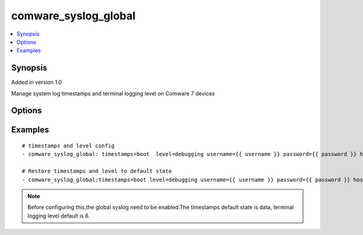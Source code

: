 .. _comware_syslog_global:


comware_syslog_global
++++++++++++++++++++++++++++

.. contents::
   :local:
   :depth: 1


Synopsis
--------

Added in version 1.0

Manage system log timestamps and  terminal logging level on Comware 7 devices

Options
-------

.. raw:: html

    <table border=1 cellpadding=4>
    <tr>
    <th class="head">parameter</th>
    <th class="head">required</th>
    <th class="head">default</th>
    <th class="head">choices</th>
    <th class="head">comments</th>
    </tr><tr style="text-align:center">
        <td style="vertical-align:middle">timestamps</td>
        <td style="vertical-align:middle">no</td>
        <td style="vertical-align:middle">date</td>
        <td style="vertical-align:middle"></td>
        <td style="vertical-align:middle;text-align:left">Configure the time stamp output format of log information sent to the console, monitoring terminal,                log buffer and log file direction.</td>
    </tr>
    <tr style="text-align:center">
        <td style="vertical-align:middle">level</td>
        <td style="vertical-align:middle">no</td>
        <td style="vertical-align:middle">informational</td>
        <td style="vertical-align:middle"></td>
        <td style="vertical-align:middle;text-align:left">Configure the minimum level of log information that the current terminal allows to output.</td>
    </tr>
    <tr style="text-align:center">
        <td style="vertical-align:middle">state</td>
        <td style="vertical-align:middle">no</td>
        <td style="vertical-align:middle">present</td>
        <td style="vertical-align:middle;text-align:left"><ul style="margin:0;"><li>present</li><li>absent</li></td></td>
        <td style="vertical-align:middle;text-align:left">Desired state for the interface configuration</td>
    </tr>
    <tr style="text-align:center">
        <td style="vertical-align:middle">port</td>
        <td style="vertical-align:middle">no</td>
        <td style="vertical-align:middle">830</td>
        <td style="vertical-align:middle"></td>
        <td style="vertical-align:middle;text-align:left">NETCONF port number</td>
    </tr>
    <tr style="text-align:center">
        <td style="vertical-align:middle">hostname</td>
        <td style="vertical-align:middle">yes</td>
        <td style="vertical-align:middle"></td>
        <td style="vertical-align:middle"></td>
        <td style="vertical-align:middle;text-align:left">IP Address or hostname of the Comware v7 device that has              NETCONF enabled</td>
    </tr>
    <tr style="text-align:center">
        <td style="vertical-align:middle">username</td>
        <td style="vertical-align:middle">yes</td>
        <td style="vertical-align:middle"></td>
        <td style="vertical-align:middle"></td>
        <td style="vertical-align:middle;text-align:left">Username used to login to the switch</td>
    </tr>
    <tr style="text-align:center">
        <td style="vertical-align:middle">password</td>
        <td style="vertical-align:middle">yes</td>
        <td style="vertical-align:middle"></td>
        <td style="vertical-align:middle"></td>
        <td style="vertical-align:middle;text-align:left">Password used to login to the switch</td>
    </tr>
    <tr style="text-align:center">
        <td style="vertical-align:middle">look_for_keys</td>
        <td style="vertical-align:middle">no</td>
        <td style="vertical-align:middle">False</td>
        <td style="vertical-align:middle"></td>
        <td style="vertical-align:middle;text-align:left">Whether searching for discoverable private key files in ~/.ssh/</td>
    </tr>
    </table><br>


Examples
--------

.. raw:: html

    <br/>


::

    
        
      # timestamps and level config
      - comware_syslog_global: timestamps=boot  level=debugging username={{ username }} password={{ password }} hostname={{ inventory_hostname }}
    
      # Restore timestamps and level to default state    
      - comware_syslog_global:timestamps=boot level=debugging username={{ username }} password={{ password }} hostname={{ inventory_hostname }} state=absent
    

    



.. note:: Before configuring this,the global syslog need to be enabled.The timestamps default state is data, terminal logging level default is 6.